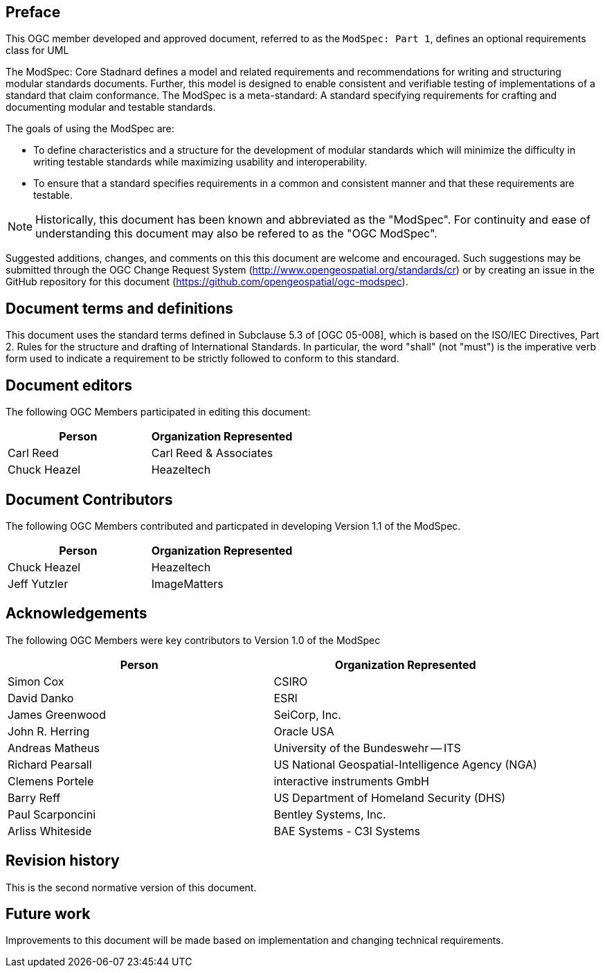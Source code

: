 [.preface]
== Preface

This OGC member developed and approved document, referred to as the `ModSpec: Part 1`, defines an optional requirements class for UML

The ModSpec: Core Stadnard defines a model and related requirements 
and recommendations for writing and structuring modular standards documents. Further, this model is designed to enable 
consistent and verifiable testing of implementations of a standard that claim conformance. The ModSpec is a meta-standard: 
A standard specifying requirements for crafting and documenting modular and testable standards. 

The goals of using the ModSpec are:

- To define characteristics and a structure for the development of modular standards which will minimize the difficulty in writing testable standards while maximizing usability and interoperability.
- To ensure that a standard specifies requirements in a common and consistent manner and that these requirements are testable.

NOTE: Historically, this document has been known and abbreviated as the "ModSpec". For continuity and ease of understanding this document may also be refered to as the "OGC ModSpec".

Suggested additions, changes, and comments on this this document are welcome and
encouraged. Such suggestions may be submitted through the OGC Change Request System
(http://www.opengeospatial.org/standards/cr) or by creating an issue in the GitHub repository for this document (https://github.com/opengeospatial/ogc-modspec).

[.preface]
== Document terms and definitions

This document uses the standard terms defined in Subclause 5.3 of [OGC 05-008], which
is based on the ISO/IEC Directives, Part 2. Rules for the structure and drafting of
International Standards. In particular, the word "shall" (not "must") is the
imperative verb form used to indicate a requirement to be strictly followed to
conform to this standard.

[.preface]
== Document editors

The following OGC Members participated in editing this document:

[%unnumbered]
|===
^h| Person ^h| Organization Represented
| Carl Reed | Carl Reed & Associates
| Chuck Heazel | Heazeltech
|===

[.preface]
== Document Contributors

The following OGC Members contributed and particpated in developing Version 1.1 of the ModSpec.

[%unnumbered]
|===
^h| Person ^h| Organization Represented
| Chuck Heazel | Heazeltech
| Jeff Yutzler | ImageMatters
|===

[.preface]
== Acknowledgements

The following OGC Members were key contributors to Version 1.0 of the ModSpec

[%unnumbered]
|===
^h| Person ^h| Organization Represented
| Simon Cox | CSIRO
| David Danko | ESRI
| James Greenwood | SeiCorp, Inc.
| John R. Herring | Oracle USA
| Andreas Matheus | University of the Bundeswehr -- ITS
| Richard Pearsall | US National Geospatial-Intelligence Agency (NGA)
| Clemens Portele | interactive instruments GmbH
| Barry Reff | US Department of Homeland Security (DHS)
| Paul Scarponcini | Bentley Systems, Inc.
| Arliss Whiteside | BAE Systems - C3I Systems
|===

[.preface]
== Revision history

This is the second normative version of this document.

[.preface]
== Future work

Improvements to this document will be made based on implementation and changing technical requirements.
